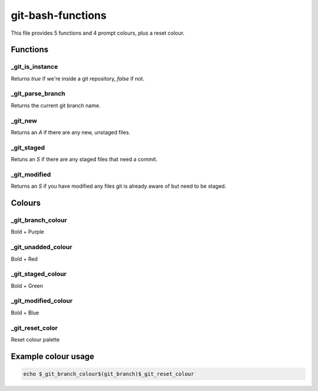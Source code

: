 git-bash-functions
==================

This file provides 5 functions and 4 prompt colours, plus a reset colour.

Functions
---------

_git_is_instance
~~~~~~~~~~~~~~~~

Returns `true` if we're inside a git repository, `false` if not.

_git_parse_branch
~~~~~~~~~~~~~~~~~

Returns the current git branch name.

_git_new
~~~~~~~~

Returns an `A` if there are any new, unstaged files.

_git_staged
~~~~~~~~~~~

Retuns an `S` if there are any staged files that need a commit.

_git_modified
~~~~~~~~~~~~~

Returns an `S` if you have modified any files git is already aware of but need
to be staged.

Colours
-------

_git_branch_colour
~~~~~~~~~~~~~~~~~~
Bold + Purple

_git_unadded_colour
~~~~~~~~~~~~~~~~~~~
Bold + Red

_git_staged_colour
~~~~~~~~~~~~~~~~~~
Bold + Green

_git_modified_colour
~~~~~~~~~~~~~~~~~~~~
Bold + Blue

_git_reset_color
~~~~~~~~~~~~~~~~

Reset colour palette

Example colour usage
--------------------

.. code:: bash

    echo $_git_branch_colour$(git_branch)$_git_reset_colour